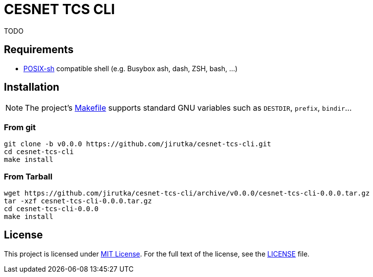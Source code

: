 = CESNET TCS CLI
:name: cesnet-tcs-cli
:version: 0.0.0
:gh-name: jirutka/{name}

TODO


== Requirements

* http://pubs.opengroup.org/onlinepubs/9699919799/utilities/V3_chap02.html[POSIX-sh] compatible shell (e.g. Busybox ash, dash, ZSH, bash, …)


== Installation

NOTE: The project’s link:Makefile[] supports standard GNU variables such as `DESTDIR`, `prefix`, `bindir`…


=== From git

[source, sh, subs="verbatim, attributes"]
----
git clone -b v{version} https://github.com/{gh-name}.git
cd {name}
make install
----


=== From Tarball

[source, sh, subs="verbatim, attributes"]
----
wget https://github.com/{gh-name}/archive/v{version}/{name}-{version}.tar.gz
tar -xzf {name}-{version}.tar.gz
cd {name}-{version}
make install
----


== License

This project is licensed under http://opensource.org/licenses/MIT[MIT License].
For the full text of the license, see the link:LICENSE[LICENSE] file.

